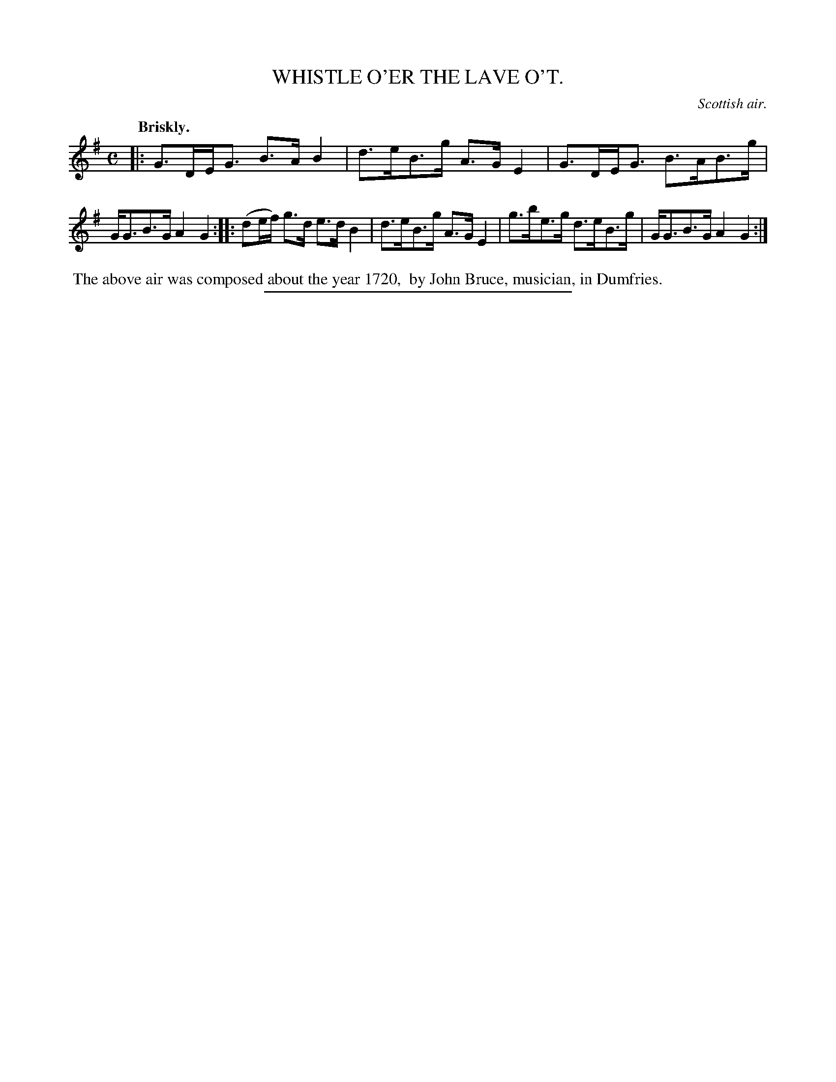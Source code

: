 X: 20563
T: WHISTLE O'ER THE LAVE O'T.
O: Scottish air.
Q: "Briskly."
%R: air, strathspey
B: W. Hamilton "Universal Tune-Book" Vol. 2 Glasgow 1846 p.56 #3
S: http://s3-eu-west-1.amazonaws.com/itma.dl.printmaterial/book_pdfs/hamiltonvol2web.pdf
Z: 2016 John Chambers <jc:trillian.mit.edu>
M: C
L: 1/8
K: G
% - - - - - - - - - - - - - - - - - - - - - - - - -
|:\
G>DE<G B>AB2 | d>eB>g A>GE2 |\
G>DE<G B>AB>g | G<GB>G A2G2 ::\
(de/f/) g>d e>dB2 | d>eB>g A>GE2 |\
g>be>g d>eB>g | G<GB>G A2G2 :|
% - - - - - - - - - - - - - - - - - - - - - - - - -
%%begintext align
%% The above air was composed about the year 1720,
%% by John Bruce, musician, in Dumfries.
%%endtext
%%sep 1 1 300
